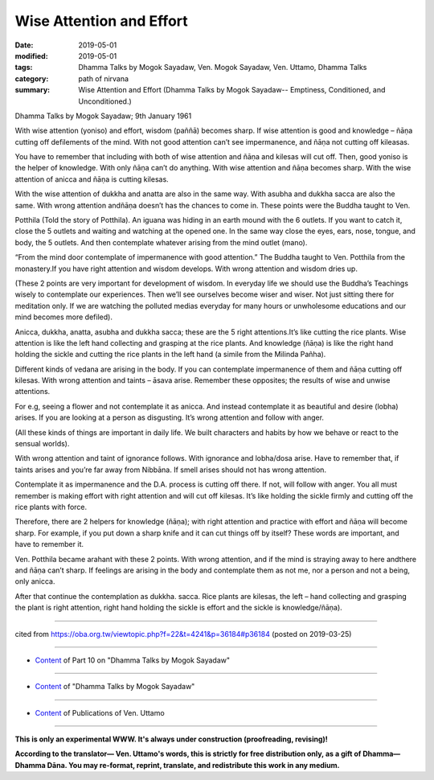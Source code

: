 ==========================================
Wise Attention and Effort
==========================================

:date: 2019-05-01
:modified: 2019-05-01
:tags: Dhamma Talks by Mogok Sayadaw, Ven. Mogok Sayadaw, Ven. Uttamo, Dhamma Talks
:category: path of nirvana
:summary: Wise Attention and Effort (Dhamma Talks by Mogok Sayadaw-- Emptiness, Conditioned, and Unconditioned.)

Dhamma Talks by Mogok Sayadaw; 9th January 1961

With wise attention (yoniso) and effort, wisdom (paññā) becomes sharp. If wise attention is good and knowledge – ñāṇa cutting off defilements of the mind. With not good attention can’t see impermanence, and ñāṇa not cutting off kileasas.

You have to remember that including with both of wise attention and ñāṇa and kilesas will cut off. Then, good yoniso is the helper of knowledge. With only ñāṇa can’t do anything. With wise attention and ñāṇa becomes sharp. With the wise attention of anicca and ñāṇa is cutting kilesas. 

With the wise attention of dukkha and anatta are also in the same way. With asubha and dukkha sacca are also the same. With wrong attention andñāṇa doesn’t has the chances to come in. These points were the Buddha taught to Ven.

Potthila (Told the story of Potthila). An iguana was hiding in an earth mound with the 6 outlets. If you want to catch it, close the 5 outlets and waiting and watching at the opened one. In the same way close the eyes, ears, nose, tongue, and body, the 5 outlets. And then contemplate whatever arising from the mind outlet (mano). 

“From the mind door contemplate of impermanence with good attention.” The Buddha taught to Ven. Potthila from the monastery.If you have right attention and wisdom develops. With wrong attention and wisdom dries up. 

(These 2 points are very important for development of wisdom. In everyday life we should use the Buddha’s Teachings wisely to contemplate our experiences. Then we’ll see ourselves become wiser and wiser. Not just sitting there for meditation only. If we are watching the polluted medias everyday for many hours or unwholesome educations and our mind becomes more defiled). 

Anicca, dukkha, anatta, asubha and dukkha sacca; these are the 5 right attentions.It’s like cutting the rice plants. Wise attention is like the left hand collecting and grasping at the rice plants. And knowledge (ñāṇa) is like the right hand holding the sickle and cutting the rice plants in the left hand (a simile from the Milinda Pañha). 

Different kinds of vedana are arising in the body. If you can contemplate impermanence of them and ñāṇa cutting off kilesas. With wrong attention and taints – āsava arise. Remember these opposites; the results of wise and unwise attentions. 

For e.g, seeing a flower and not contemplate it as anicca. And instead contemplate it as beautiful and desire (lobha) arises. If you are looking at a person as disgusting. It’s wrong attention and follow with anger. 

(All these kinds of things are important in daily life. We built characters and habits by how we behave or react to the sensual worlds). 

With wrong attention and taint of ignorance follows. With ignorance and lobha/dosa arise. Have to remember that, if taints arises and you’re far away from Nibbāna. If smell arises should not has wrong attention.

Contemplate it as impermanence and the D.A. process is cutting off there. If not, will follow with anger. You all must remember is making effort with right attention and will cut off kilesas. It’s like holding the sickle firmly
and cutting off the rice plants with force. 

Therefore, there are 2 helpers for knowledge (ñāṇa); with right attention and practice with effort and ñāṇa will become sharp. For example, if you put down a sharp knife and it can cut things off by itself? These words are important, and have to remember it. 

Ven. Potthila became arahant with these 2 points. With wrong attention, and if the mind is straying away to here andthere and ñāṇa can’t sharp. If feelings are arising in the body and contemplate them as not me, nor a person and not a being, only anicca. 

After that continue the contemplation as dukkha. sacca. Rice plants are kilesas, the left – hand collecting and grasping the plant is right attention, right hand holding the sickle is effort and the sickle is knowledge/ñāṇa).

------

cited from https://oba.org.tw/viewtopic.php?f=22&t=4241&p=36184#p36184 (posted on 2019-03-25)

------

- `Content <{filename}pt10-content-of-part10%zh.rst>`__ of Part 10 on "Dhamma Talks by Mogok Sayadaw"

------

- `Content <{filename}content-of-dhamma-talks-by-mogok-sayadaw%zh.rst>`__ of "Dhamma Talks by Mogok Sayadaw"

------

- `Content <{filename}../publication-of-ven-uttamo%zh.rst>`__ of Publications of Ven. Uttamo

------

**This is only an experimental WWW. It's always under construction (proofreading, revising)!**

**According to the translator— Ven. Uttamo's words, this is strictly for free distribution only, as a gift of Dhamma—Dhamma Dāna. You may re-format, reprint, translate, and redistribute this work in any medium.**

..
  2019-04-29  create rst; post on 05-01